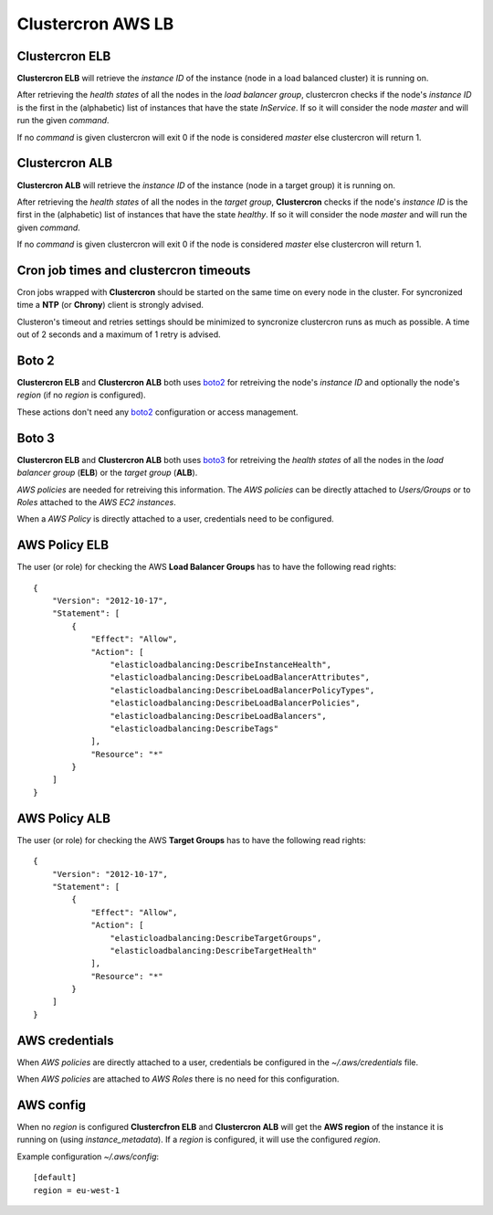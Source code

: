 .. _clustercron-elb-alb:

Clustercron AWS LB
==================

Clustercron ELB
---------------

**Clustercron ELB**  will retrieve the *instance ID* of the instance (node
in a load balanced cluster) it is running on.

After retrieving the *health states* of all the nodes in the *load balancer
group*, clustercron checks if the node's *instance ID* is the first in the
(alphabetic) list of instances that have the state *InService*. If so it will
consider the node *master* and will run the given *command*.

If no *command* is given clustercron will exit 0 if the node is
considered *master* else clustercron will return 1.


Clustercron ALB
---------------

**Clustercron ALB** will retrieve the *instance ID* of the instance (node
in a target group) it is running on.

After retrieving the *health states* of all the nodes in the *target group*,
**Clustercron** checks if the node's *instance ID* is the first in the
(alphabetic) list of instances that have the state *healthy*. If so it will
consider the node *master* and will run the given *command*.

If no *command* is given clustercron will exit 0 if the node is
considered *master* else clustercron will return 1.


Cron job times and clustercron timeouts
---------------------------------------

Cron jobs wrapped with **Clustercron** should be started on the same time on
every node in the cluster. For syncronized time a **NTP** (or **Chrony**)
client is strongly advised.

Clusteron's timeout and retries settings should be minimized to syncronize
clustercron runs as much as possible. A time out of 2 seconds and a maximum of
1 retry is advised.


Boto 2
------

**Clustercron ELB** and **Clustercron ALB** both uses boto2_ for retreiving the
node's *instance ID* and optionally the node's *region* (if no *region* is
configured).

These actions don't need any boto2_ configuration or access management.


Boto 3
------

**Clustercron ELB** and **Clustercron ALB** both uses boto3_ for retreiving the
*health states* of all the nodes in the *load balancer group* (**ELB**) or the
*target group* (**ALB**).

*AWS policies* are needed for retreiving this information. The *AWS policies*
can be directly attached to *Users/Groups* or to *Roles* attached to the *AWS
EC2 instances*.

When a *AWS Policy* is directly attached to a user, credentials need to be
configured.


AWS Policy ELB
--------------

The user (or role) for checking the AWS **Load Balancer Groups** has to have
the following read rights::

  {
      "Version": "2012-10-17",
      "Statement": [
          {
              "Effect": "Allow",
              "Action": [
                  "elasticloadbalancing:DescribeInstanceHealth",
                  "elasticloadbalancing:DescribeLoadBalancerAttributes",
                  "elasticloadbalancing:DescribeLoadBalancerPolicyTypes",
                  "elasticloadbalancing:DescribeLoadBalancerPolicies",
                  "elasticloadbalancing:DescribeLoadBalancers",
                  "elasticloadbalancing:DescribeTags"
              ],
              "Resource": "*"
          }
      ]
  }


AWS Policy ALB
--------------

The user (or role) for checking the AWS **Target Groups** has to have the
following read rights::

  {
      "Version": "2012-10-17",
      "Statement": [
          {
              "Effect": "Allow",
              "Action": [
                  "elasticloadbalancing:DescribeTargetGroups",
                  "elasticloadbalancing:DescribeTargetHealth"
              ],
              "Resource": "*"
          }
      ]
  }


AWS credentials
---------------

When *AWS policies* are directly attached to a user, credentials  be
configured in the `~/.aws/credentials` file.

When *AWS policies* are attached to *AWS Roles* there is no need for this
configuration.


AWS config
----------

When no *region* is configured **Clustercfron ELB** and **Clustercron ALB**
will get the **AWS region** of the instance it is running on (using
*instance_metadata*). If a *region* is configured, it will use the configured
*region*.

Example configuration `~/.aws/config`::

  [default]
  region = eu-west-1


.. _boto2: http://boto.cloudhackers.com/en/latest/
.. _boto3: https://boto3.amazonaws.com/v1/documentation/api/latest/index.html
